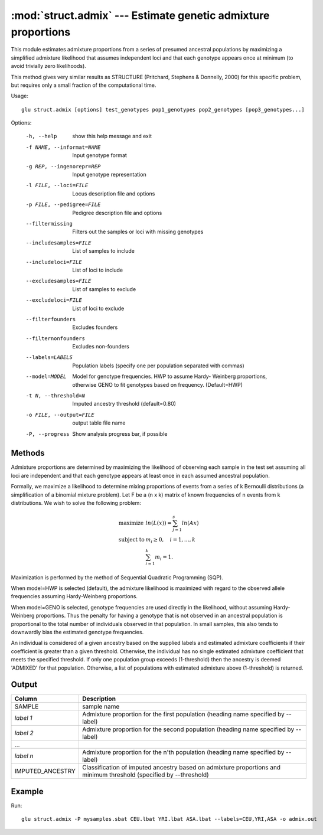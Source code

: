 ====================================================================
:mod:`struct.admix` --- Estimate genetic admixture proportions
====================================================================

.. module:: struct.admix
   :synopsis: Estimate genetic admixture proportions

.. module:: admix
   :synopsis: Estimate genetic admixture proportions

This module estimates admixture proportions from a series of presumed
ancestral populations by maximizing a simplified admixture likelihood that
assumes independent loci and that each genotype appears once at minimum (to
avoid trivially zero likelihoods).

This method gives very similar results as STRUCTURE (Pritchard, Stephens &
Donnelly, 2000) for this specific problem, but requires only a small
fraction of the computational time.

Usage::

  glu struct.admix [options] test_genotypes pop1_genotypes pop2_genotypes [pop3_genotypes...]

Options:

  -h, --help            show this help message and exit
  -f NAME, --informat=NAME
                        Input genotype format
  -g REP, --ingenorepr=REP
                        Input genotype representation
  -l FILE, --loci=FILE  Locus description file and options
  -p FILE, --pedigree=FILE
                        Pedigree description file and options
  --filtermissing       Filters out the samples or loci with missing genotypes
  --includesamples=FILE
                        List of samples to include
  --includeloci=FILE    List of loci to include
  --excludesamples=FILE
                        List of samples to exclude
  --excludeloci=FILE    List of loci to exclude
  --filterfounders      Excludes founders
  --filternonfounders   Excludes non-founders
  --labels=LABELS       Population labels (specify one per population
                        separated with commas)
  --model=MODEL         Model for genotype frequencies.  HWP to assume Hardy-
                        Weinberg proportions, otherwise GENO to fit genotypes
                        based on frequency.  (Default=HWP)
  -t N, --threshold=N   Imputed ancestry threshold (default=0.80)
  -o FILE, --output=FILE
                        output table file name
  -P, --progress        Show analysis progress bar, if possible

Methods
=======

Admixture proportions are determined by maximizing the likelihood of
observing each sample in the test set assuming all loci are independent and
that each genotype appears at least once in each assumed ancestral
population.

Formally, we maximize a likelihood to determine mixing proportions of events
from a series of k Bernoulli distributions (a simplification of a binomial
mixture problem).  Let F be a (n x k) matrix of known frequencies of n
events from k distributions.  We wish to solve the following problem:

  .. math::
          \begin{array}{ll}
              \mbox{maximize}   & ln(L(x)) = \sum_{j=1}^{s} ln(A x) \\
              \mbox{subject to} & m_i \geq 0, \quad i=1,\ldots,k    \\
                                & \sum_{i=1}^{k} m_i = 1.
          \end{array}

Maximization is performed by the method of Sequential Quadratic Programming
(SQP).

When model=HWP is selected (default), the admixture likelihood is maximized
with regard to the observed allele frequencies assuming Hardy-Weinberg
proportions.

When model=GENO is selected, genotype frequencies are used directly in the
likelihood, without assuming Hardy-Weinberg proportions.  Thus the penalty
for having a genotype that is not observed in an ancestral population is
proportional to the total number of individuals observed in that population.
In small samples, this also tends to downwardly bias the estimated genotype
frequencies.

An individual is considered of a given ancestry based on the supplied labels
and estimated admixture coefficients if their coefficient is greater than a
given threshold.  Otherwise, the individual has no single estimated
admixture coefficient that meets the specified threshold.  If only one
population group exceeds (1-threshold) then the ancestry is deemed 'ADMIXED'
for that population.  Otherwise, a list of populations with estimated
admixture above (1-threshold) is returned.

Output
======

======================= ===================================================================
Column                  Description
======================= ===================================================================
SAMPLE                  sample name
*label 1*               Admixture proportion for the first population (heading
                        name specified by --label)
*label 2*               Admixture proportion for the second population (heading
                        name specified by --label)
...
*label n*               Admixture proportion for the n'th population (heading
                        name specified by --label)
IMPUTED_ANCESTRY        Classification of imputed ancestry based on admixture
                        proportions and minimum threshold (specified by --threshold)
======================= ===================================================================


Example
=======

Run::

    glu struct.admix -P mysamples.sbat CEU.lbat YRI.lbat ASA.lbat --labels=CEU,YRI,ASA -o admix.out

.. seealso::

  :mod:`struct.pca`
    Principle Components Analysis on genotype data
